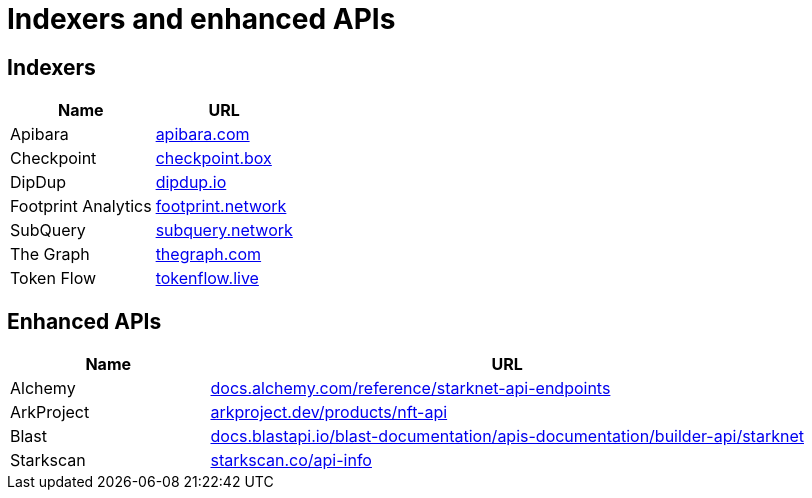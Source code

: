 = Indexers and enhanced APIs

== Indexers

[%autowidth.stretch,cols=",",options="header"]
|===
| Name
| URL

| Apibara
| https://www.apibara.com/[apibara.com^]

| Checkpoint
| https://checkpoint.box/[checkpoint.box^]

| DipDup
| https://dipdup.io/[dipdup.io^]

| Footprint Analytics
| https://www.footprint.network/[footprint.network^]

| SubQuery
| https://subquery.network/[subquery.network^]

| The Graph
| https://thegraph.com/[thegraph.com^]

| Token Flow
| https://tokenflow.live/[tokenflow.live^]
|===

== Enhanced APIs

[cols="1,3",options="header"]
|===
| Name
| URL

| Alchemy
| https://docs.alchemy.com/reference/starknet-api-endpoints#nft-api[docs.alchemy.com/reference/starknet-api-endpoints^]

| ArkProject
| https://www.arkproject.dev/products/nft-api[arkproject.dev/products/nft-api^]

| Blast
| https://docs.blastapi.io/blast-documentation/apis-documentation/builder-api/starknet[docs.blastapi.io/blast-documentation/apis-documentation/builder-api/starknet^]

| Starkscan 
| https://starkscan.co/api-info[starkscan.co/api-info^]
|===

